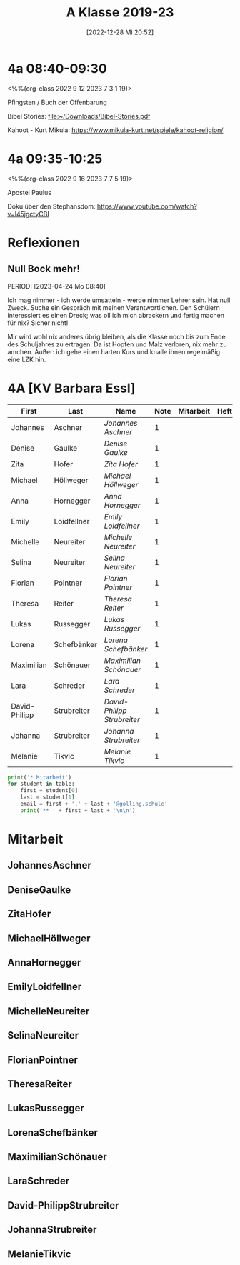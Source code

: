 #+title:      A Klasse 2019-23
#+date:       [2022-12-28 Mi 20:52]
#+filetags:   :4a:Project:
#+identifier: 20221228T205258
#+CATEGORY: golling

* 4a 08:40-09:30
<%%(org-class 2022 9 12 2023 7 3 1 19)>
 
Pfingsten / Buch der Offenbarung

Bibel Stories:
[[file:~/Downloads/Bibel-Stories.pdf]]

Kahoot - Kurt Mikula:
[[https://www.mikula-kurt.net/spiele/kahoot-religion/]]

* 4a 09:35-10:25
<%%(org-class 2022 9 16 2023 7 7 5 19)>

Apostel Paulus

Doku über den Stephansdom:
[[https://www.youtube.com/watch?v=l45jgctyCBI]]

* Reflexionen
 
** Null Bock mehr!
PERIOD: [2023-04-24 Mo 08:40]

Ich mag nimmer - ich werde umsatteln - werde nimmer Lehrer sein. Hat null Zweck. Suche ein Gespräch mit meinen Verantwortlichen. Den Schülern interessiert es einen Dreck; was oll ich mich abrackern und fertig machen für nix? Sicher nicht!

Mir wird wohl nix anderes übrig bleiben, als die Klasse noch bis zum Ende des Schuljahres zu ertragen. Da ist Hopfen und Malz verloren, nix mehr zu amchen. Außer: ich gehe einen harten Kurs und knalle ihnen regelmäßig eine LZK hin.

* 4A [KV Barbara Essl]

#+Name: 2021-students
| First         | Last        | Name                      | Note | Mitarbeit | Heft | LZK |
|---------------+-------------+---------------------------+------+-----------+------+-----|
| Johannes      | Aschner     | [[JohannesAschner][Johannes Aschner]]          |    1 |           |      |     |
| Denise        | Gaulke      | [[DeniseGaulke][Denise Gaulke]]             |    1 |           |      |     |
| Zita          | Hofer       | [[ZitaHofer][Zita Hofer]]                |    1 |           |      |     |
| Michael       | Höllweger   | [[MichaelHöllweger][Michael Höllweger]]         |    1 |           |      |     |
| Anna          | Hornegger   | [[AnnaHornegger][Anna Hornegger]]            |    1 |           |      |     |
| Emily         | Loidfellner | [[EmilyLoidfellner][Emily Loidfellner]]         |    1 |           |      |     |
| Michelle      | Neureiter   | [[MichelleNeureiter][Michelle Neureiter]]        |    1 |           |      |     |
| Selina        | Neureiter   | [[SelinaNeureiter][Selina Neureiter]]          |    1 |           |      |     |
| Florian       | Pointner    | [[FlorianPointner][Florian Pointner]]          |    1 |           |      |     |
| Theresa       | Reiter      | [[TheresaReiter][Theresa Reiter]]            |    1 |           |      |     |
| Lukas         | Russegger   | [[LukasRussegger][Lukas Russegger]]           |    1 |           |      |     |
| Lorena        | Schefbänker | [[LorenaSchefbänker][Lorena Schefbänker]]        |    1 |           |      |     |
| Maximilian    | Schönauer   | [[MaximilianSchönauer][Maximilian Schönauer]]      |    1 |           |      |     |
| Lara          | Schreder    | [[LaraSchreder][Lara Schreder]]             |    1 |           |      |     |
| David-Philipp | Strubreiter | [[David-PhilippStrubreiter][David-Philipp Strubreiter]] |    1 |           |      |     |
| Johanna       | Strubreiter | [[JohannaStrubreiter][Johanna Strubreiter]]       |    1 |           |      |     |
| Melanie       | Tikvic      | [[MelanieTikvic][Melanie Tikvic]]            |    1 |           |      |     |
|---------------+-------------+---------------------------+------+-----------+------+-----|
#+TBLFM: $4=vmean($5..$>)
#+TBLFM: $3='(concat "[[" $1 $2 "][" $1 " " $2 "]]")
#+TBLFM: $4='(identity remote(2021-22-Mitarbeit,@@#$4))

#+BEGIN_SRC python :var table=2021-students :results output raw
print('* Mitarbeit')
for student in table:
    first = student[0]
    last = student[1]
    email = first + '.' + last + '@golling.schule'
    print('** ' + first + last + '\n\n')
#+END_SRC

#+RESULTS:
* Mitarbeit
** JohannesAschner


** DeniseGaulke


** ZitaHofer


** MichaelHöllweger


** AnnaHornegger


** EmilyLoidfellner


** MichelleNeureiter


** SelinaNeureiter


** FlorianPointner


** TheresaReiter


** LukasRussegger


** LorenaSchefbänker


** MaximilianSchönauer


** LaraSchreder


** David-PhilippStrubreiter


** JohannaStrubreiter


** MelanieTikvic


